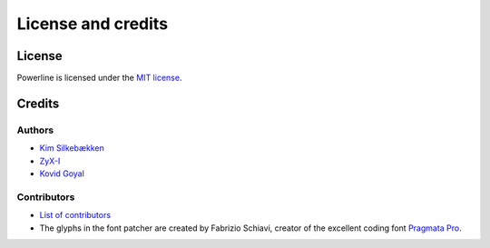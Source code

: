 *******************
License and credits
*******************

License
=======

Powerline is licensed under the `MIT license 
<https://raw.github.com/Lokaltog/powerline/develop/LICENSE>`_.

Credits
=======

Authors
-------

* `Kim Silkebækken <https://github.com/Lokaltog>`_
* `ZyX-I <https://github.com/ZyX-I>`_
* `Kovid Goyal <https://github.com/kovidgoyal>`_

Contributors
------------

* `List of contributors 
  <https://github.com/Lokaltog/powerline/contributors>`_
* The glyphs in the font patcher are created by Fabrizio Schiavi, creator of 
  the excellent coding font `Pragmata Pro`_.

.. _`Pragmata Pro`: http://www.fsd.it/fonts/pragmatapro.htm
